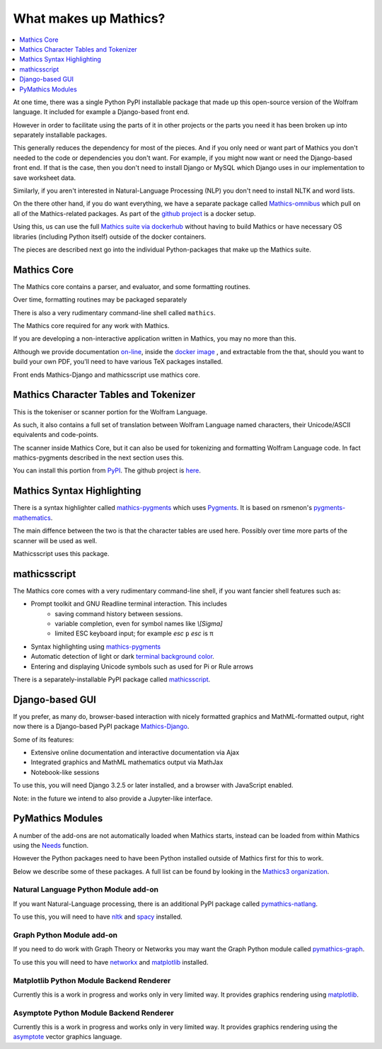 What makes up Mathics?
~~~~~~~~~~~~~~~~~~~~~~

.. contents::
   :depth: 1
   :local:


At one time, there was a single Python PyPI installable package that
made up this open-source version of the Wolfram language. It included for example a Django-based front end.

However in order to facilitate using the parts of it in other projects
or the parts you need it has been broken up into separately
installable packages.

This generally reduces the dependency for most of the pieces. And if
you only need or want part of Mathics you don't needed to the code or
dependencies you don't want. For example, if you might now want or need the Django-based front end. If that is the case, then you don't need to install Django or MySQL which Django uses in our implementation to save worksheet data.

Similarly, if you aren't interested in Natural-Language Processing (NLP) you don't need to install NLTK and word lists.

On the there other hand, if you do want everything, we have a separate package called `Mathics-omnibus <https://pypi.org/project/Mathics-omnibus/>`_ which pull on all of the Mathics-related packages. As part of the `github project <https://github.com/Mathics3/mathics-omnibus>`_ is a docker setup.

Using this, us can use the full `Mathics suite via dockerhub <https://hub.docker.com/r/mathicsorg/mathics>`_ without having to build Mathics or have necessary OS libraries (including Python itself) outside of the docker containers.

The pieces are described next go into the individual Python-packages that make up the Mathics suite.


Mathics Core
++++++++++++

The Mathics core contains a parser, and evaluator, and
some formatting routines.

Over time, formatting routines may be
packaged separately

There is also a very rudimentary command-line shell called ``mathics``.


The Mathics core required for any work with Mathics.

If you are developing a non-interactive application written in
Mathics, you may no more than this.

Although we provide documentation `on-line
<https://mathics.org/docs/mathics-latest.pdf>`_, inside the `docker
image <https://hub.docker.com/r/mathicsorg/mathics>`_ , and
extractable from the that, should you want to build your own PDF,
you'll need to have various TeX packages installed.

Front ends Mathics-Django and mathicsscript use mathics core.

Mathics Character Tables and Tokenizer
++++++++++++++++++++++++++++++++++++++

This is the tokeniser or scanner portion for the Wolfram Language.

As such, it also contains a full set of translation between Wolfram Language named characters, their Unicode/ASCII equivalents and code-points.

The scanner inside Mathics Core, but it can also be used for
tokenizing and formatting Wolfram Language code. In fact
mathics-pygments described in the next section uses this.

You can install this portion from `PyPI
<https://pypi.org/project/Mathics-Scanner/>`_. The github project is
`here <https://github.com/Mathics3/mathics-scanner>`_.

Mathics Syntax Highlighting
+++++++++++++++++++++++++++

There is a syntax highlighter called mathics-pygments_ which uses `Pygments <https://pygments.org>`_. It is
based on rsmenon's `pygments-mathematics
<https://pypi.org/project/pygments-mathematica/>`_.

The main diffence between the two is that the character tables are
used here. Possibly over time more parts of the scanner will be used
as well.

Mathicsscript uses this package.



mathicsscript
+++++++++++++

The Mathics core comes with a very rudimentary command-line
shell, if you want fancier shell features such as:

* Prompt toolkit and GNU Readline terminal interaction. This includes
   - saving command history between sessions.
   - variable completion, even for symbol names like `\\[Sigma]`
   - limited ESC keyboard input; for example *esc* ``p`` *esc* is π
* Syntax highlighting using mathics-pygments_
* Automatic detection of light or dark `terminal background color <https://pypi.org/project/term-background/>`_.
* Entering and displaying Unicode symbols such as used for Pi or Rule arrows

There is a separately-installable PyPI package called `mathicsscript <https://pypi.org/project/mathicsscript/>`_.

Django-based GUI
++++++++++++++++

If you prefer, as many do, browser-based interaction with nicely
formatted graphics and MathML-formatted output, right now there is a
Django-based PyPI package `Mathics-Django
<https://pypi.org/project/Mathics-Django>`_.

Some of its features:

* Extensive online documentation and interactive documentation via Ajax
* Integrated graphics and MathML mathematics output via MathJax
* Notebook-like sessions

To use this, you will need Django 3.2.5 or later installed, and a
browser with JavaScript enabled.

Note: in the future we intend to also provide a Jupyter-like interface.

PyMathics Modules
+++++++++++++++++

A number of the add-ons are not automatically loaded when Mathics starts, instead can be loaded from within Mathics using the `Needs <https://reference.wolfram.com/language/ref/Needs.html>`_ function.

However the Python packages need to have been Python installed outside of Mathics first for this to work.

Below we describe some of these packages. A full list can be found by looking in the `Mathics3 organization <https://github.com/Mathics3>`_.

Natural Language Python Module add-on
-------------------------------------

If you want Natural-Language processing, there is an additional PyPI
package called `pymathics-natlang
<https://pypi.org/project/pymathics-natlang/>`_.

To use this, you will need to have `nltk
<https://pypi.org/project/nltk>`_ and `spacy
<https://pypi.org/project/spacy>`_ installed.

Graph Python Module add-on
--------------------------

If you need to do work with Graph Theory or Networks you may want the
Graph Python module called `pymathics-graph
<https://pypi.org/project/pymathics-graph/>`_.

To use this you will need to have `networkx <https://pypi.org/project/networkx>`_ and `matplotlib <https://pypi.org/project/matplotlib>`_ installed.


Matplotlib Python Module Backend Renderer
-----------------------------------------

Currently this is a work in progress and works only in very limited way.
It provides graphics rendering using `matplotlib <https://pypi.org/project/matplotlib>`_.

Asymptote Python Module Backend Renderer
-----------------------------------------

Currently this is a work in progress and works only in very limited way.
It provides graphics rendering using the `asymptote <https://asymptote.sourceforge.io/>`_ vector graphics language.

.. _mathics-pygments: https://pypi.org/project/mathics-pygments/
